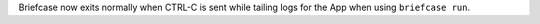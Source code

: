 Briefcase now exits normally when CTRL-C is sent while tailing logs for the App when using ``briefcase run``.
